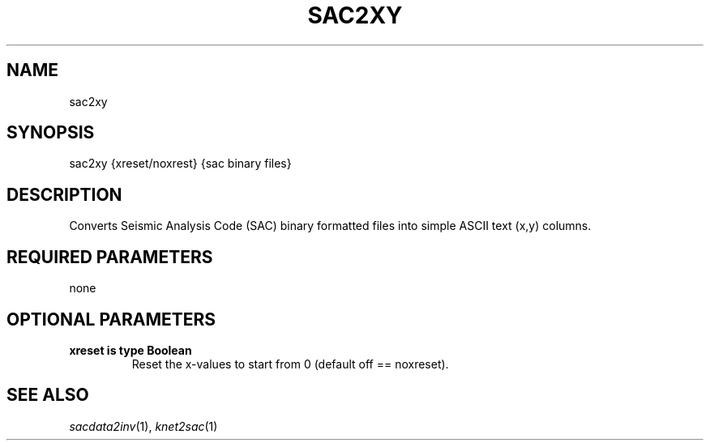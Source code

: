 .TH SAC2XY 1 "20 Feb 2009" "MTINV version 2.0" "MTINV Toolkit V2.0"

.SH NAME
sac2xy

.SH SYNOPSIS
sac2xy {xreset/noxrest} {sac binary files}

.SH DESCRIPTION
Converts Seismic Analysis Code (SAC)
binary formatted files into simple ASCII text (x,y) columns.

.SH REQUIRED PARAMETERS
none

.SH OPTIONAL PARAMETERS
.TP 
.B xreset is type "Boolean"
Reset the x-values to start from 0 (default off == noxreset).

.SH "SEE ALSO"
.IR sacdata2inv (1),
.IR knet2sac (1)
